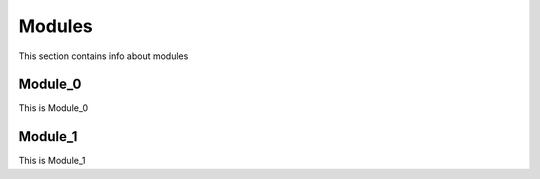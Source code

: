 Modules
=======

This section contains info about modules

Module_0
--------

This is Module_0

Module_1
--------

This is Module_1
